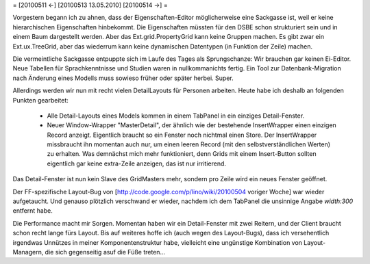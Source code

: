 = [20100511 ←] [20100513 13.05.2010] [20100514 →] =

Vorgestern begann ich zu ahnen, dass der Eigenschaften-Editor möglicherweise eine Sackgasse ist, weil er keine hierarchischen Eigenschaften hinbekommt. Die Eigenschaften müssten für den DSBE schon strukturiert sein und in einem Baum dargestellt werden. Aber das Ext.grid.PropertyGrid kann keine Gruppen machen. Es gibt zwar ein Ext.ux.TreeGrid, aber das wiederrum kann keine dynamischen Datentypen (in Funktion der Zeile) machen.

Die vermeintliche Sackgasse entpuppte sich im Laufe des Tages als Sprungschanze: Wir brauchen gar keinen Ei-Editor. Neue Tabellen für Sprachkenntnisse und Studien waren in nullkommanichts fertig. Ein Tool zur Datenbank-Migration nach Änderung eines Modells muss sowieso früher oder später herbei. Super.

Allerdings werden wir nun mit recht vielen DetailLayouts für Personen arbeiten. Heute habe ich deshalb an folgenden Punkten gearbeitet:

 * Alle Detail-Layouts eines Models kommen in einem TabPanel in ein einziges Detail-Fenster.
 * Neuer Window-Wrapper "MasterDetail", der ähnlich wie der bestehende InsertWrapper einen einzigen Record anzeigt. Eigentlich braucht so ein Fenster noch nichtmal einen Store. Der InsertWrapper missbraucht ihn momentan auch nur, um einen leeren Record (mit den selbstverständlichen Werten) zu erhalten. Was demnächst mich mehr funktioniert, denn Grids mit einem Insert-Button sollten eigentlich gar keine extra-Zeile anzeigen, das ist nur irritierend.

Das Detail-Fenster ist nun kein Slave des GridMasters mehr, sondern pro Zeile wird ein neues Fenster geöffnet.

Der FF-spezifische Layout-Bug von [http://code.google.com/p/lino/wiki/20100504 voriger Woche] war wieder aufgetaucht. Und genauso plötzlich verschwand er wieder, nachdem ich dem TabPanel die unsinnige Angabe `width:300` entfernt habe.

Die Performance macht mir Sorgen. Momentan haben wir ein Detail-Fenster mit zwei Reitern, und der Client braucht schon recht lange fürs Layout. Bis auf weiteres hoffe ich (auch wegen des Layout-Bugs), dass ich versehentlich irgendwas Unnützes in meiner Komponentenstruktur habe, vielleicht eine ungünstige Kombination von Layout-Managern, die sich gegenseitig asuf die Füße treten...